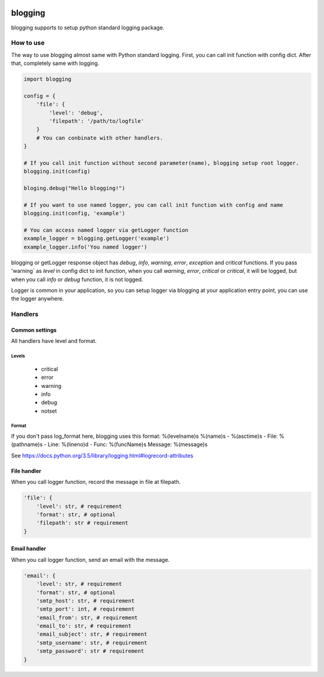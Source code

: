 .. image:: https://travis-ci.org/narusemotoki/blogging.svg?branch=master
    :target: https://travis-ci.org/narusemotoki/blogging


blogging
########

blogging supports to setup python standard logging package.

How to use
==========

The way to use blogging almost same with Python standard logging. First, you can call init function with config dict. After that, completely same with logging.

.. code-block:: python

    import blogging

    config = {
        'file': {
            'level': 'debug',
            'filepath': '/path/to/logfile'
        }
        # You can conbinate with other handlers.
    }

    # If you call init function without second parameter(name), blogging setup root logger.
    blogging.init(config)

    bloging.debug("Hello blogging!")

    # If you want to use named logger, you can call init function with config and name
    blogging.init(config, 'example')

    # You can access named logger via getLogger function
    example_logger = blogging.getLogger('example')
    example_logger.info('You named logger')

blogging or getLogger response object has `debug`, `info`, `warning`, `error`, `exception` and `critical` functions. If you pass  'warning` as `level` in config dict to init function, when you call `warning`, `error`, `critical` or `critical`, it will be logged, but when you call `info` or `debug` function, it is not logged.

Logger is common in your application, so you can setup logger via blogging at your application entry point, you can use the logger anywhere.

Handlers
========

Common settings
---------------

All handlers have level and format.

Levels
++++++

   * critical
   * error
   * warning
   * info
   * debug
   * notset

Format
++++++

If you don't pass log_format here, blogging uses this format: %(levelname)s %(name)s - %(asctime)s - File: %(pathname)s - Line: %(lineno)d - Func: %(funcName)s Message: %(message)s

See https://docs.python.org/3.5/library/logging.html#logrecord-attributes

File handler
------------

When you call logger function, record the message in file at filepath.

.. code-block:: python

    'file': {
        'level': str, # requirement
        'format': str, # optional
        'filepath': str # requirement
    }

Email handler
-------------

When you call logger function, send an email with the message.

.. code-block:: python

    'email': {
        'level': str, # requirement
        'format': str, # optional
        'smtp_host': str, # requirement
        'smtp_port': int, # requirement
        'email_from': str, # requirement
        'email_to': str, # requirement
        'email_subject': str, # requirement
        'smtp_username': str, # requirement
        'smtp_password': str # requirement
    }
